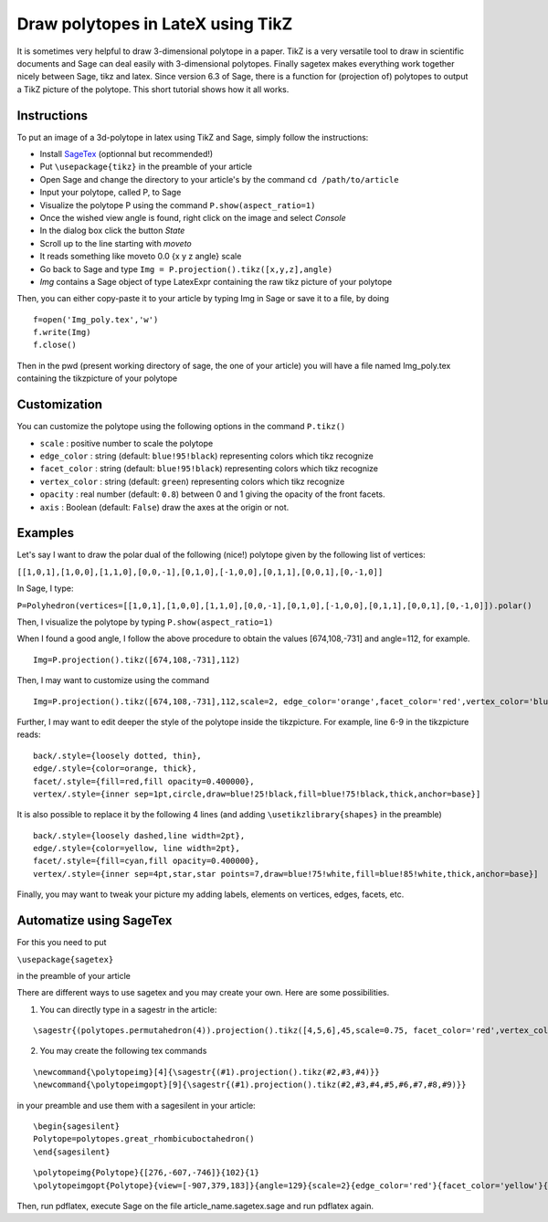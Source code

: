 .. -*- coding: utf-8 -*-

.. linkall

.. _polytope_tikz:

Draw polytopes in LateX using TikZ
^^^^^^^^^^^^^^^^^^^^^^^^^^^^^^^^^^

.. MODULEAUTHOR:: Jean-Philippe Labbé <labbe@math.huji.ac.il>


It is sometimes very helpful to draw 3-dimensional polytope in a paper. TikZ is a very versatile tool to draw in scientific documents and Sage can deal easily with 3-dimensional polytopes. Finally sagetex makes everything work together nicely between Sage, tikz and latex. Since version 6.3 of Sage, there is a function for (projection of) polytopes to output a TikZ picture of the polytope. This short tutorial shows how it all works.

Instructions
""""""""""""

To put an image of a 3d-polytope in latex using TikZ and Sage, simply follow the instructions:

- Install `SageTex <http://www.sagemath.org/doc/tutorial/sagetex.html>`_ (optionnal but recommended!)
- Put ``\usepackage{tikz}`` in the preamble of your article
- Open Sage and change the directory to your article's by the command ``cd /path/to/article``
- Input your polytope, called P, to Sage
- Visualize the polytope P using the command ``P.show(aspect_ratio=1)``
- Once the wished view angle is found, right click on the image and select *Console*
- In the dialog box click the button *State*
- Scroll up to the line starting with *moveto*
- It reads something like moveto 0.0 {x y z angle} scale
- Go back to Sage and type ``Img = P.projection().tikz([x,y,z],angle)``
- *Img* contains a Sage object of type LatexExpr containing the raw tikz picture of your polytope

Then, you can either copy-paste it to your article by typing Img in Sage or save it to a file, by doing

::

  f=open('Img_poly.tex','w')
  f.write(Img)
  f.close()

.. end of output

Then in the pwd (present working directory of sage, the one of your article) you will have a file named Img_poly.tex containing the tikzpicture of your polytope

Customization
"""""""""""""

You can customize the polytope using the following options in the command ``P.tikz()``

- ``scale`` : positive number to scale the polytope
- ``edge_color`` : string (default: ``blue!95!black``) representing colors which tikz recognize
- ``facet_color`` : string (default: ``blue!95!black``) representing colors which tikz recognize
- ``vertex_color`` : string (default: ``green``) representing colors which tikz recognize
- ``opacity`` : real number (default: ``0.8``) between 0 and 1 giving the opacity of the front facets.
- ``axis`` : Boolean (default: ``False``) draw the axes at the origin or not.

Examples
""""""""

Let's say I want to draw the polar dual of the following (nice!) polytope given by the following list of vertices:

``[[1,0,1],[1,0,0],[1,1,0],[0,0,-1],[0,1,0],[-1,0,0],[0,1,1],[0,0,1],[0,-1,0]]``

In Sage, I type:

``P=Polyhedron(vertices=[[1,0,1],[1,0,0],[1,1,0],[0,0,-1],[0,1,0],[-1,0,0],[0,1,1],[0,0,1],[0,-1,0]]).polar()``

Then, I visualize the polytope by typing ``P.show(aspect_ratio=1)``

When I found a good angle, I follow the above procedure to obtain the values [674,108,-731] and angle=112, for example.

::

    Img=P.projection().tikz([674,108,-731],112)

.. end of output

Then, I may want to customize using the command

::

    Img=P.projection().tikz([674,108,-731],112,scale=2, edge_color='orange',facet_color='red',vertex_color='blue',opacity=0.4)""""""

.. end of output

Further, I may want to edit deeper the style of the polytope inside the tikzpicture. For example, line 6-9 in the tikzpicture reads:

::

  back/.style={loosely dotted, thin},
  edge/.style={color=orange, thick},
  facet/.style={fill=red,fill opacity=0.400000},
  vertex/.style={inner sep=1pt,circle,draw=blue!25!black,fill=blue!75!black,thick,anchor=base}]

.. end of output


It is also possible to replace it by the following 4 lines (and adding ``\usetikzlibrary{shapes}`` in the preamble)

::

  back/.style={loosely dashed,line width=2pt},
  edge/.style={color=yellow, line width=2pt},
  facet/.style={fill=cyan,fill opacity=0.400000},
  vertex/.style={inner sep=4pt,star,star points=7,draw=blue!75!white,fill=blue!85!white,thick,anchor=base}]

.. end of output

Finally, you may want to tweak your picture my adding labels, elements on vertices, edges, facets, etc.

Automatize using SageTex
""""""""""""""""""""""""

For this you need to put

``\usepackage{sagetex}``

in the preamble of your article

There are different ways to use sagetex and you may create your own. Here are some possibilities.

1) You can directly type in a sagestr in the article:

::

  \sagestr{(polytopes.permutahedron(4)).projection().tikz([4,5,6],45,scale=0.75, facet_color='red',vertex_color='yellow',opacity=0.3)}

.. end of output

2) You may create the following tex commands

::

  \newcommand{\polytopeimg}[4]{\sagestr{(#1).projection().tikz(#2,#3,#4)}}
  \newcommand{\polytopeimgopt}[9]{\sagestr{(#1).projection().tikz(#2,#3,#4,#5,#6,#7,#8,#9)}}

.. end of output

in your preamble and use them with a sagesilent in your article:

::

  \begin{sagesilent}
  Polytope=polytopes.great_rhombicuboctahedron()
  \end{sagesilent}

.. end of output

::

  \polytopeimg{Polytope}{[276,-607,-746]}{102}{1}
  \polytopeimgopt{Polytope}{view=[-907,379,183]}{angle=129}{scale=2}{edge_color='red'}{facet_color='yellow'}{vertex_color='blue'}{opacity=0.6}{axis=False}

.. end of outpu

Then, run pdflatex, execute Sage on the file article_name.sagetex.sage and run pdflatex again.
